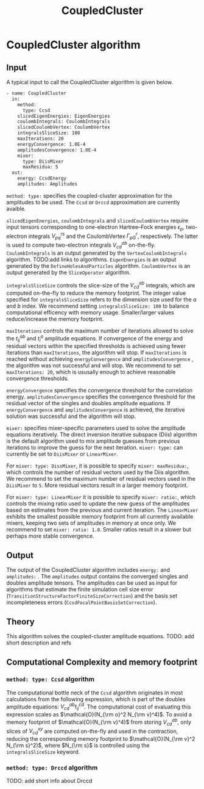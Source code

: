 #+title: CoupledCluster


* CoupledCluster algorithm

** Input

A typical input to call the CoupledCluster algorithm is given below.

#+begin_src sh
- name: CoupledCluster
  in:
    method:
      type: Ccsd
    slicedEigenEnergies: EigenEnergies
    coulombIntegrals: CoulombIntegrals
    slicedCoulombVertex: CoulombVertex
    integralsSliceSize: 100
    maxIterations: 20
    energyConvergence: 1.0E-4
    amplitudesConvergence: 1.0E-4
    mixer:
      type: DiisMixer
      maxResidua: 5
  out:
    energy: CcsdEnergy
    amplitudes: Amplitudes
#+end_src

=method: type:= specifies the  coupled-cluster approximation for the amplitudes to be used.
The =Ccsd= or =Drccd= approximation are currently avaible. 

=slicedEigenEnergies=, =coulombIntegrals= and =slicedCoulombVertex= require input tensors
corresponding to one-electron Hartree--Fock energies $\epsilon_p$, two-electron
integrals $V_{pq}^{rs}$ and the CoulombVertex $\Gamma_{pG}^r$, respectively.
The latter is used to compute two-electron integrals $V_{cd}^{ab}$ on-the-fly.
=CoulombIntegrals= is an output generated by the =VertexCoulombIntegrals= algorithm. TODO:add links to algorithms.
=EigenEnergies= is an output generated by the =DefineHolesAndParticles= algorithm.
=CoulombVertex= is an output generated by the =SliceOperator= algorithm.

=integralsSliceSize= controls the slice-size of the $V_{cd}^{ab}$ integrals, which are computed on-the-fly to
reduce the memory footprint. The integer value specified for =integralsSliceSize=  refers to the dimension size
used for the $a$ and $b$ index. We recommend setting =integralsSliceSize: 100= to balance
computational efficency with memory usage. Smaller/larger values reduce/increase the memory footprint.

=maxIterations= controls the maximum number of iterations allowed to solve the  $t_{ij}^{ab}$ and $t_i^a$ amplitude equations.
If convergence of the energy and residual vectors within the specified thresholds is achieved using fewer iterations
than =maxIterations=, the algorithm will stop.
If =maxIterations= is reached without achieving =energyConvergence= and =amplitudesConvergence= , the algorithm was not
successful and will stop. We recommend to set =maxIterations: 20=, which is ususally enough to achieve reasonable convergence
thresholds.

=energyConvergence= specifies the convergence threshold for the correlation energy.
=amplitudesConvergence= specifies the convergence threshold for the residual vector of the singles and doubles amplitude equations.
If =energyConvergence= and =amplitudesConvergence= is achieved, the iterative solution was successful and the algorithm will stop.

=mixer:= specifies mixer-specific parameters used to solve the amplitude equations iteratively.
The direct inversion iterative subspace (Diis) algorithm is the default algorithm used to mix amplitude guesses from previous
iterations to improve the guess for the next iteration.
=mixer: type:= can currently be set to =DiisMixer= or =LinearMixer=.

For =mixer: type: DissMixer=, it is possible to specify =mixer: maxResidua:=, which controls the number of residual
vectors used by the Diis algorithm.
We recommend to set the maximum number of residual vectors used in the =DiisMixer= to =5=.
More residual vectors result in a larger memory footprint.

For =mixer: type: LinearMixer= it is possible to specify =mixer: ratio:=, which controls the mixing ratio used
to update the new guess of the amplitudes based on estimates from the previous and current iteration.
The =LinearMixer= exhibits the smallest possible memory footprint from all currently available mixers,
keeping two sets of amplitudes in memory at once only.
We recommend to set =mixer: ratio: 1.0=. Smaller ratios result in a slower but perhaps more stable convergence.

** Output

The output of the CoupledCluster algorithm includes =energy:= and =amplitudes:= . The =amplitudes= output contains
the converged singles and doubles amplitude tensors. The amplitudes can be used as input for algorithms
that estimate the finite simulation cell size error (=TransitionStructureFactorFiniteSizeCorrection=)
and the basis set incompleteness errors (=CcsdFocalPointBasisSetCorrection=).

** Theory

This algorithm solves the coupled-cluster amplitude equations.
TODO: add short description and refs

** Computational Complexity and memory footprint

*** =method: type: Ccsd= algorithm
The computational bottle neck of the =Ccsd= algorithm originates in most calculations from the following expression, which is
part of the doubles amplitude equations: $V_{cd}^{ab} t_{ij}^{cd}$. The computational cost of evaluating this expression scales
as $\mathcal{O}(N_{\rm o}^2 N_{\rm v}^4)$. To avoid a memory footprint of $\mathcal{O}(N_{\rm v}^4)$ from storing
$V_{cd}^{ab}$, only slices of $V_{cd}^{xy}$ are computed on-the-fly and used in the contraction, reducing
the corresponding memory footprint to $\mathcal{O}(N_{\rm v}^2 N_{\rm s}^2)$, where $N_{\rm s}$ is controlled using 
the =integralsSliceSize= keyword.

*** =method: type: Drccd= algorithm
TODO: add short info about Drccd
